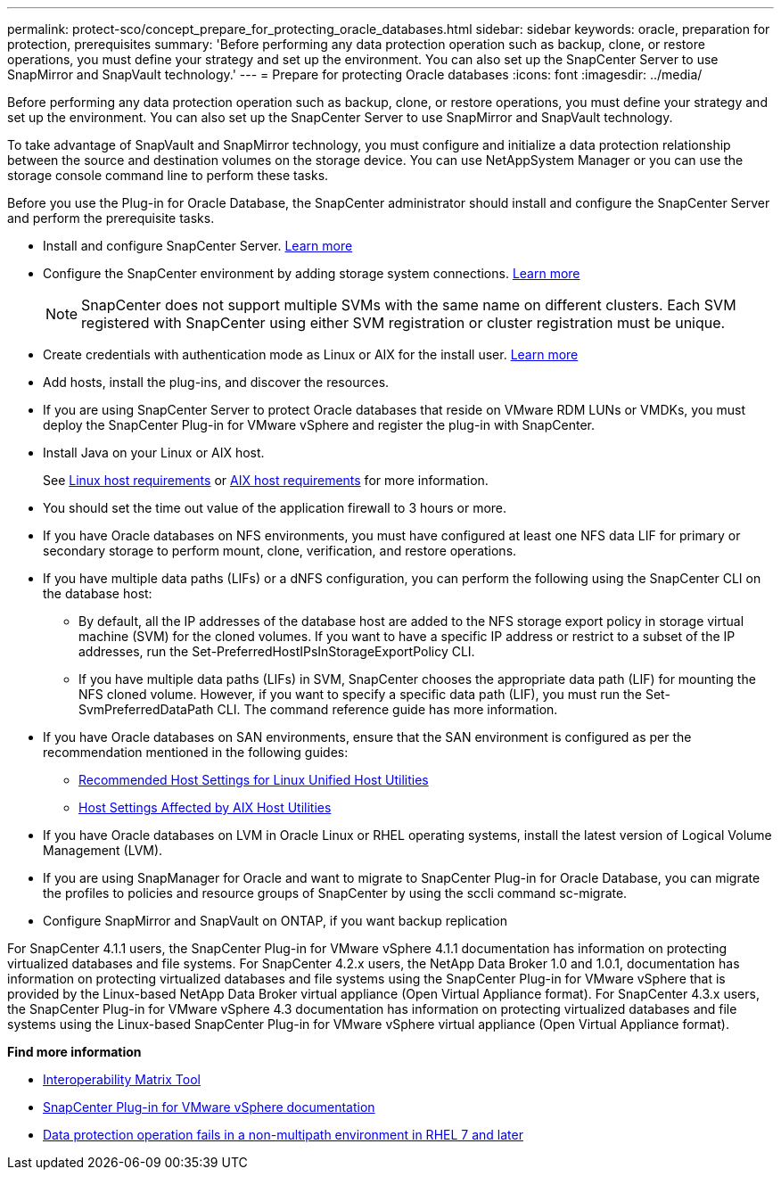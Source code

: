 ---
permalink: protect-sco/concept_prepare_for_protecting_oracle_databases.html
sidebar: sidebar
keywords: oracle, preparation for protection, prerequisites
summary: 'Before performing any data protection operation such as backup, clone, or restore operations, you must define your strategy and set up the environment. You can also set up the SnapCenter Server to use SnapMirror and SnapVault technology.'
---
= Prepare for protecting Oracle databases
:icons: font
:imagesdir: ../media/

[.lead]
Before performing any data protection operation such as backup, clone, or restore operations, you must define your strategy and set up the environment. You can also set up the SnapCenter Server to use SnapMirror and SnapVault technology.

To take advantage of SnapVault and SnapMirror technology, you must configure and initialize a data protection relationship between the source and destination volumes on the storage device. You can use NetAppSystem Manager or you can use the storage console command line to perform these tasks.

Before you use the Plug-in for Oracle Database, the SnapCenter administrator should install and configure the SnapCenter Server and perform the prerequisite tasks.

* Install and configure SnapCenter Server. link:../install/task_install_the_snapcenter_server_using_the_install_wizard.html[Learn more^]
* Configure the SnapCenter environment by adding storage system connections. link:../install/task_add_storage_systems.html[Learn more^]
+
NOTE: SnapCenter does not support multiple SVMs with the same name on different clusters. Each SVM registered with SnapCenter using either SVM registration or cluster registration must be unique.

* Create credentials with authentication mode as Linux or AIX for the install user. link:../protect-sco/reference_prerequisites_for_adding_hosts_and_installing_snapcenter_plug_ins_package_for_linux_or_aix.html#set-up-credentials[Learn more^]
* Add hosts, install the plug-ins, and discover the resources.
* If you are using SnapCenter Server to protect Oracle databases that reside on VMware RDM LUNs or VMDKs, you must deploy the SnapCenter Plug-in for VMware vSphere and register the plug-in with SnapCenter.
* Install Java on your Linux or AIX host.
+
See link:../protect-sco/reference_prerequisites_for_adding_hosts_and_installing_snapcenter_plug_ins_package_for_linux_or_aix.html#linux-host-requirements[Linux host requirements^] or link:../protect-sco/reference_prerequisites_for_adding_hosts_and_installing_snapcenter_plug_ins_package_for_linux_or_aix.html#aix-host-requirements[AIX host requirements^] for more information.
* You should set the time out value of the application firewall to 3 hours or more.
* If you have Oracle databases on NFS environments, you must have configured at least one NFS data LIF for primary or secondary storage to perform mount, clone, verification, and restore operations.
* If you have multiple data paths (LIFs) or a dNFS configuration, you can perform the following using the SnapCenter CLI on the database host:
 ** By default, all the IP addresses of the database host are added to the NFS storage export policy in storage virtual machine (SVM) for the cloned volumes. If you want to have a specific IP address or restrict to a subset of the IP addresses, run the Set-PreferredHostIPsInStorageExportPolicy CLI.
 ** If you have multiple data paths (LIFs) in SVM, SnapCenter chooses the appropriate data path (LIF) for mounting the NFS cloned volume. However, if you want to specify a specific data path (LIF), you must run the Set-SvmPreferredDataPath CLI.
The command reference guide has more information.
* If you have Oracle databases on SAN environments, ensure that the SAN environment is configured as per the recommendation mentioned in the following guides:
** https://library.netapp.com/ecm/ecm_download_file/ECMLP2547957[Recommended Host Settings for Linux Unified Host Utilities^]
** https://library.netapp.com/ecm/ecm_download_file/ECMP1119218[Host Settings Affected by AIX Host Utilities^]
* If you have Oracle databases on LVM in Oracle Linux or RHEL operating systems, install the latest version of Logical Volume Management (LVM).
* If you are using SnapManager for Oracle and want to migrate to SnapCenter Plug-in for Oracle Database, you can migrate the profiles to policies and resource groups of SnapCenter by using the sccli command sc-migrate.
* Configure SnapMirror and SnapVault on ONTAP, if you want backup replication

For SnapCenter 4.1.1 users, the SnapCenter Plug-in for VMware vSphere 4.1.1 documentation has information on protecting virtualized databases and file systems. For SnapCenter 4.2.x users, the NetApp Data Broker 1.0 and 1.0.1, documentation has information on protecting virtualized databases and file systems using the SnapCenter Plug-in for VMware vSphere that is provided by the Linux-based NetApp Data Broker virtual appliance (Open Virtual Appliance format). For SnapCenter 4.3.x users, the SnapCenter Plug-in for VMware vSphere 4.3 documentation has information on protecting virtualized databases and file systems using the Linux-based SnapCenter Plug-in for VMware vSphere virtual appliance (Open Virtual Appliance format).

*Find more information*

* https://imt.netapp.com/matrix/imt.jsp?components=121071;&solution=1259&isHWU&src=IMT[Interoperability Matrix Tool^]
* https://docs.netapp.com/us-en/sc-plugin-vmware-vsphere/index.html[SnapCenter Plug-in for VMware vSphere documentation^]
* https://kb.netapp.com/Advice_and_Troubleshooting/Data_Protection_and_Security/SnapCenter/Data_protection_operation_fails_in_a_non-multipath_environment_in_RHEL_7_and_later[Data protection operation fails in a non-multipath environment in RHEL 7 and later^]